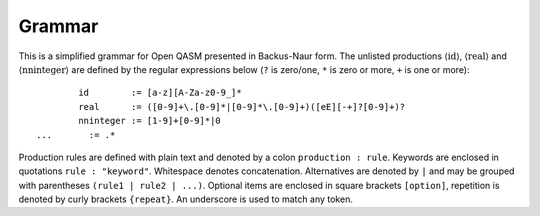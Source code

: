 Grammar
=======

This is a simplified grammar for Open QASM presented in Backus-Naur
form. The unlisted productions :math:`\langle\mathrm{id}\rangle`,
:math:`\langle\mathrm{real}\rangle` and
:math:`\langle\mathrm{nninteger}\rangle` are defined by the regular
expressions below (``?`` is zero/one, ``*`` is zero or more, ``+`` is one or more):
::

		id        := [a-z][A-Za-z0-9_]*
		real      := ([0-9]+\.[0-9]*|[0-9]*\.[0-9]+)([eE][-+]?[0-9]+)?
		nninteger := [1-9]+[0-9]*|0
        ...       := .*

Production rules are defined with plain text and denoted by a colon ``production : rule``.
Keywords are enclosed in quotations ``rule : "keyword"``. Whitespace denotes
concatenation. Alternatives are denoted by ``|`` and may be grouped with 
parentheses ``(rule1 | rule2 | ...)``. Optional items are enclosed in square 
brackets ``[option]``, repetition is denoted by curly brackets ``{repeat}``. An underscore
is used to match any token.

.. productionlist::
    program: header { generic_statement }
    header: [ version ] { include }
    version: "OPENQASM" real ";"
    include: "include" id ( ".inc" | ".qasm" ) ";"
    generic_statement: global_statement
        :| statement
    global_statement: subroutine_declaration
        :| kernel_declaration
        :| gate_definition
        :| calibration
    statement: expression_statement
        :| declaration_statement
        :| selection_statement
        :| iteration_statement
        :| selection_directive_statement
        :| quantum_statement
        :| timing_box
        :| pragma
    subroutine_declaration: "def" id args_declaration [ return_signature ] program_block
    args_declaration : "(" type_and_id_list ")"
    type_and_id_list: { ( classical_type_and_id_list | quantum_type_and_id_list ) }
    classical_type_and_id_list: { declare_type association "," } declare_type association
    declare_type: dependent_type_declaration 
        :| independent_type_specifier
    dependent_type_declaration: dependent_type_specifier designator
    dependent_type_specifier: "int" | "uint" | "angle" | "fixed" | "stretch"
    designator: "[" expression "]"
    independent_type_specifier: "bit" | "creg" | "bool" 
        :| timing_type
    association: ":" id
    return_signature: "->" classical_declaration
    constant_declaration: "const" ( dependent_type_declaration | independent_type ) assignment 
    classical_declaration: ( dependent_type_declaration | independent_type ) [ assignment ]
    program_block: "{" ( program_block | statement ) "}"
    kernel_declaration: "kernel" id classical_type_and_id_list [ return_signature ]";
    expression_statement: expression ";"
        :| "return" expression ";
    expression: primary_expression 
        :| expression binaryop expression
        :| unary_operator expression 
        :| membership_test
        :| expression '[' expression ']'
        :| call "(" [ expression_list ] ")"
        :| expression incrementor
        :| quantum_measurement
        :| expression_terminator
    expression_terminator: real | nninteger | id
        :| constant
        :| time_terminator
    constant: "pi" | "π" | "tau" | "𝜏" | "euler"
    expression_list: { expression "," } expression 
    unary_operator: "~" | "!"
    call: expression
        :| builtin_math
        :| cast_operator
    builtin_math: "sin" | "cos" | "tan" | "exp" | "ln" | "sqrt" | "popcount" | "lengthof"
    cast_operator: declare_type
    incrementor: "++" | "--
    pragma: "#pragma {" ... "}"
    declaration_statement: (quantum_declaration | classical_declaration | constant_declaration) ";"
    assignment_expression: expression assignment_operator expression
    binary_operator: "+" | "-" | "*" | "/" 
        :| "<<" | ">>" | "rotr" | "rotl" | "&" | "|" | "^" | "&&" | "||"
        :| ">" | "<" | ">=" | "<=" | "==" | "!="
    assignment_operator: "=" | "+=" | "-=" | "*=" | "/=" |
        :| "<<=" | ">>=" |  "&=" | "|=" | "^=" | "~=" | "->"
    membership_test: id "in" set_declaration
    index_set_declaration: "{" index_set_generators "}"
    index_set_generators: expression_list | range
    range: [ expression ] ":" [ expression ] [ ":" expression ]
    selection_statement: "if (" expression ")" program_block [ "else" program_block ]
    iteration_statement: "for" membership_test program_block | "while (" expression ")" program_block
    selection_directive_statement: selection_directive ";"
    selection_directive: "break" | "continue" | "exit"
    quantum_gate_definition: "gate" quantum_gate_signature quantum_gate_block
    quantum_gate_signature: id quantum_gate_args id_lis
    quantum_gate_args: [ "(" [ classical_type_and_id_list ] ")" ]
    quantum_gate_block: "{" { quantum_gate_call } "}"
    quantum_type_and_id_list: { quantum_type_and_id "," } quantum_type_and_id
    quantum_type_and_id: quantum_type [ designator ] association 
    quantum_statement: quantum_instruction ";"
    quantum_instruction: quantum_gate_call
        :| quantum_measurement
    quantum_measurement: "measure" argument
    quantum_gate_modifiers: ( "inv" | "pow" "[" nninteger "]" | "ctrl" ) "@"
    quantum_gate_call: quantum_gate_name quantum_gate_args designator any_list ";"
    quantum_gate_name: "CX" | "U" | "delay" | "reset" | id
        :| quantum_gate_modifier "@" quantum_gate_name
    quantum_gate_modifier: "inv" | "ctrl"
        :| "pow" [ nninteger ]
    quantum_gate_args: [ "(" [ expression_list ] ")" ]
    quantum_declaration: quantum_type id designator
    quantum_type: "qubit" | "qreg"
    qubit_id_list: { qubit_id "," } qubit_id
    qubit_id: id | "%" [ "q" ] nninteger
    timing_box: "boxas" id gate_block
        :| "boxto" time_unit gate_block
    timing_type: "length" | "stretch" [ nninteger ]
    time_terminator: time | "stretchinf"
    time: id time_unit
    time_unit: "dt" | "ns" | "us" | "ms" | "s"
    calibration: calibration_grammar_declaration | calibration_definition
    calibration_grammar_declaration: "defcalgrammar" id ";"
    calibration_definition: "defcal" grammar_type id calibration_args qubit_id_list return_signature calibration_body
    calibration_grammar_type: { ( "openpulse" | id ) }
    calibration_args: [ "(" [ id_const_list ] ")" ] 
    mixed_type_specified_list: ( id_const_list | classical_type_and_id_list ) 
        :| mixed_type_specified_list
    id_const_list: { expression_terminator "," } expression_terminator
    calibration_body: "{" ... "}"